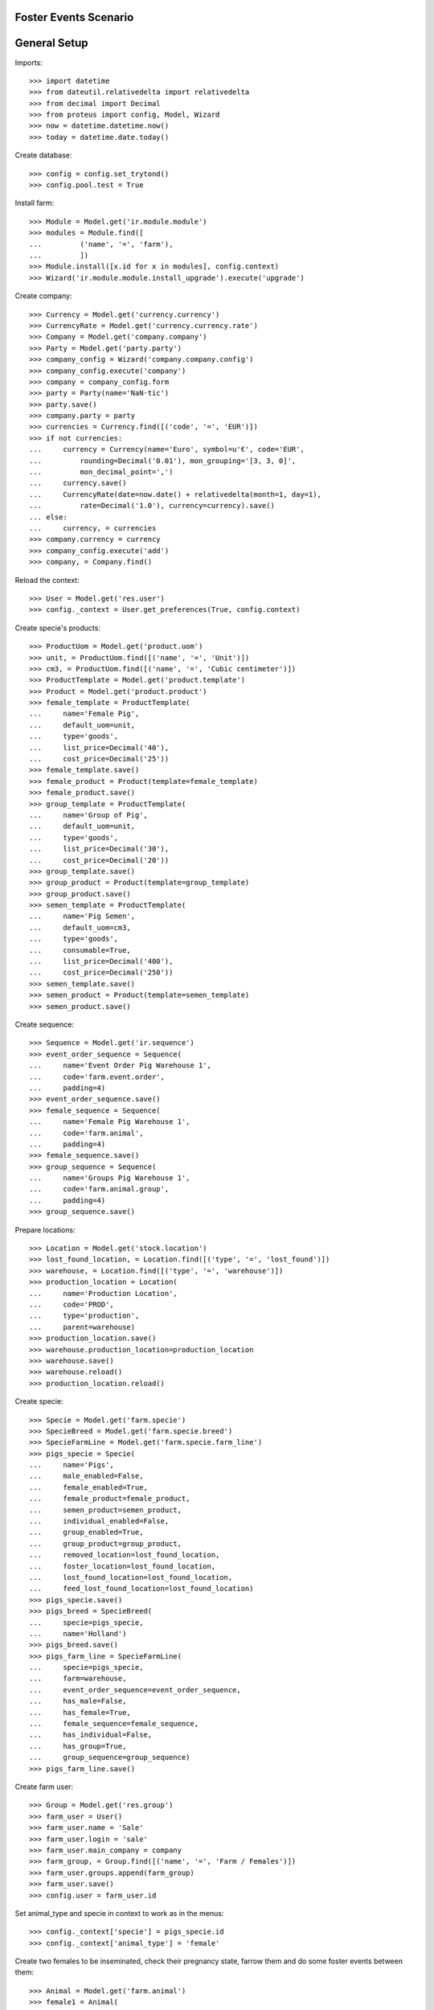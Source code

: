 ======================
Foster Events Scenario
======================

=============
General Setup
=============

Imports::

    >>> import datetime
    >>> from dateutil.relativedelta import relativedelta
    >>> from decimal import Decimal
    >>> from proteus import config, Model, Wizard
    >>> now = datetime.datetime.now()
    >>> today = datetime.date.today()

Create database::

    >>> config = config.set_trytond()
    >>> config.pool.test = True

Install farm::

    >>> Module = Model.get('ir.module.module')
    >>> modules = Module.find([
    ...         ('name', '=', 'farm'),
    ...         ])
    >>> Module.install([x.id for x in modules], config.context)
    >>> Wizard('ir.module.module.install_upgrade').execute('upgrade')

Create company::

    >>> Currency = Model.get('currency.currency')
    >>> CurrencyRate = Model.get('currency.currency.rate')
    >>> Company = Model.get('company.company')
    >>> Party = Model.get('party.party')
    >>> company_config = Wizard('company.company.config')
    >>> company_config.execute('company')
    >>> company = company_config.form
    >>> party = Party(name='NaN·tic')
    >>> party.save()
    >>> company.party = party
    >>> currencies = Currency.find([('code', '=', 'EUR')])
    >>> if not currencies:
    ...     currency = Currency(name='Euro', symbol=u'€', code='EUR',
    ...         rounding=Decimal('0.01'), mon_grouping='[3, 3, 0]',
    ...         mon_decimal_point=',')
    ...     currency.save()
    ...     CurrencyRate(date=now.date() + relativedelta(month=1, day=1),
    ...         rate=Decimal('1.0'), currency=currency).save()
    ... else:
    ...     currency, = currencies
    >>> company.currency = currency
    >>> company_config.execute('add')
    >>> company, = Company.find()

Reload the context::

    >>> User = Model.get('res.user')
    >>> config._context = User.get_preferences(True, config.context)

Create specie's products::

    >>> ProductUom = Model.get('product.uom')
    >>> unit, = ProductUom.find([('name', '=', 'Unit')])
    >>> cm3, = ProductUom.find([('name', '=', 'Cubic centimeter')])
    >>> ProductTemplate = Model.get('product.template')
    >>> Product = Model.get('product.product')
    >>> female_template = ProductTemplate(
    ...     name='Female Pig',
    ...     default_uom=unit,
    ...     type='goods',
    ...     list_price=Decimal('40'),
    ...     cost_price=Decimal('25'))
    >>> female_template.save()
    >>> female_product = Product(template=female_template)
    >>> female_product.save()
    >>> group_template = ProductTemplate(
    ...     name='Group of Pig',
    ...     default_uom=unit,
    ...     type='goods',
    ...     list_price=Decimal('30'),
    ...     cost_price=Decimal('20'))
    >>> group_template.save()
    >>> group_product = Product(template=group_template)
    >>> group_product.save()
    >>> semen_template = ProductTemplate(
    ...     name='Pig Semen',
    ...     default_uom=cm3,
    ...     type='goods',
    ...     consumable=True,
    ...     list_price=Decimal('400'),
    ...     cost_price=Decimal('250'))
    >>> semen_template.save()
    >>> semen_product = Product(template=semen_template)
    >>> semen_product.save()

Create sequence::

    >>> Sequence = Model.get('ir.sequence')
    >>> event_order_sequence = Sequence(
    ...     name='Event Order Pig Warehouse 1',
    ...     code='farm.event.order',
    ...     padding=4)
    >>> event_order_sequence.save()
    >>> female_sequence = Sequence(
    ...     name='Female Pig Warehouse 1',
    ...     code='farm.animal',
    ...     padding=4)
    >>> female_sequence.save()
    >>> group_sequence = Sequence(
    ...     name='Groups Pig Warehouse 1',
    ...     code='farm.animal.group',
    ...     padding=4)
    >>> group_sequence.save()

Prepare locations::

    >>> Location = Model.get('stock.location')
    >>> lost_found_location, = Location.find([('type', '=', 'lost_found')])
    >>> warehouse, = Location.find([('type', '=', 'warehouse')])
    >>> production_location = Location(
    ...     name='Production Location',
    ...     code='PROD',
    ...     type='production',
    ...     parent=warehouse)
    >>> production_location.save()
    >>> warehouse.production_location=production_location
    >>> warehouse.save()
    >>> warehouse.reload()
    >>> production_location.reload()

Create specie::

    >>> Specie = Model.get('farm.specie')
    >>> SpecieBreed = Model.get('farm.specie.breed')
    >>> SpecieFarmLine = Model.get('farm.specie.farm_line')
    >>> pigs_specie = Specie(
    ...     name='Pigs',
    ...     male_enabled=False,
    ...     female_enabled=True,
    ...     female_product=female_product,
    ...     semen_product=semen_product,
    ...     individual_enabled=False,
    ...     group_enabled=True,
    ...     group_product=group_product,
    ...     removed_location=lost_found_location,
    ...     foster_location=lost_found_location,
    ...     lost_found_location=lost_found_location,
    ...     feed_lost_found_location=lost_found_location)
    >>> pigs_specie.save()
    >>> pigs_breed = SpecieBreed(
    ...     specie=pigs_specie,
    ...     name='Holland')
    >>> pigs_breed.save()
    >>> pigs_farm_line = SpecieFarmLine(
    ...     specie=pigs_specie,
    ...     farm=warehouse,
    ...     event_order_sequence=event_order_sequence,
    ...     has_male=False,
    ...     has_female=True,
    ...     female_sequence=female_sequence,
    ...     has_individual=False,
    ...     has_group=True,
    ...     group_sequence=group_sequence)
    >>> pigs_farm_line.save()

Create farm user::

    >>> Group = Model.get('res.group')
    >>> farm_user = User()
    >>> farm_user.name = 'Sale'
    >>> farm_user.login = 'sale'
    >>> farm_user.main_company = company
    >>> farm_group, = Group.find([('name', '=', 'Farm / Females')])
    >>> farm_user.groups.append(farm_group)
    >>> farm_user.save()
    >>> config.user = farm_user.id

Set animal_type and specie in context to work as in the menus::

    >>> config._context['specie'] = pigs_specie.id
    >>> config._context['animal_type'] = 'female'

Create two females to be inseminated, check their pregnancy state, farrow them
and do some foster events between them::

    >>> Animal = Model.get('farm.animal')
    >>> female1 = Animal(
    ...     type='female',
    ...     specie=pigs_specie,
    ...     breed=pigs_breed,
    ...     initial_location=warehouse.storage_location)
    >>> female1.save()
    >>> female1.location.code
    u'STO'
    >>> female1.farm.code
    u'WH'
    >>> female1.current_cycle
    >>> female1.state
    u'prospective'
    >>> female2 = Animal(
    ...     type='female',
    ...     specie=pigs_specie,
    ...     breed=pigs_breed,
    ...     initial_location=warehouse.storage_location)
    >>> female2.save()
    >>> female2.location.code
    u'STO'
    >>> female2.farm.code
    u'WH'
    >>> female2.current_cycle
    >>> female2.state
    u'prospective'

Create insemination events for the females without dose BoM nor Lot and
validate them::

    >>> InseminationEvent = Model.get('farm.insemination.event')
    >>> now = datetime.datetime.now()
    >>> inseminate_events = InseminationEvent.create([{
    ...         'animal_type': 'female',
    ...         'specie': pigs_specie.id,
    ...         'farm': warehouse.id,
    ...         'timestamp': now,
    ...         'animal': female1.id,
    ...         }, {
    ...         'animal_type': 'female',
    ...         'specie': pigs_specie.id,
    ...         'farm': warehouse.id,
    ...         'timestamp': now,
    ...         'animal': female2.id,
    ...         }], config.context)
    >>> InseminationEvent.validate_event(inseminate_events, config.context)
    >>> all(InseminationEvent(i).state == 'validated'
    ...     for i in inseminate_events)
    True

Check the females are mated::

    >>> female1.reload()
    >>> female1.state
    u'mated'
    >>> female1.current_cycle.state
    u'mated'
    >>> female2.reload()
    >>> female2.state
    u'mated'
    >>> female2.current_cycle.state
    u'mated'

Create pregnancy diagnosis events with positive result and validate them::

    >>> PregnancyDiagnosisEvent = Model.get('farm.pregnancy_diagnosis.event')
    >>> now = datetime.datetime.now()
    >>> diagnosis_events = PregnancyDiagnosisEvent.create([{
    ...         'animal_type': 'female',
    ...         'specie': pigs_specie.id,
    ...         'farm': warehouse.id,
    ...         'timestamp': now,
    ...         'animal': female1.id,
    ...         'result': 'positive',
    ...         }, {
    ...         'animal_type': 'female',
    ...         'specie': pigs_specie.id,
    ...         'farm': warehouse.id,
    ...         'timestamp': now,
    ...         'animal': female2.id,
    ...         'result': 'positive',
    ...         }], config.context)
    >>> PregnancyDiagnosisEvent.validate_event(diagnosis_events, config.context)
    >>> all(PregnancyDiagnosisEvent(i).state == 'validated'
    ...     for i in diagnosis_events)
    True

Check females are pregnant::

    >>> female1.reload()
    >>> female1.current_cycle.state
    u'pregnant'
    >>> female1.current_cycle.pregnant
    1
    >>> female2.reload()
    >>> female2.current_cycle.state
    u'pregnant'
    >>> female2.current_cycle.pregnant
    1

Create a farrowing event for each female with 7 and 8 lives and validate them::

    >>> FarrowingEvent = Model.get('farm.farrowing.event')
    >>> now = datetime.datetime.now()
    >>> farrow_events = FarrowingEvent.create([{
    ...         'animal_type': 'female',
    ...         'specie': pigs_specie.id,
    ...         'farm': warehouse.id,
    ...         'timestamp': now,
    ...         'animal': female1.id,
    ...         'live': 7,
    ...         'stillborn': 2,
    ...         }, {
    ...         'animal_type': 'female',
    ...         'specie': pigs_specie.id,
    ...         'farm': warehouse.id,
    ...         'timestamp': now,
    ...         'animal': female2.id,
    ...         'live': 8,
    ...         'stillborn': 1,
    ...         'mummified': 2,
    ...         }], config.context)
    >>> FarrowingEvent.validate_event(farrow_events, config.context)
    >>> all(FarrowingEvent(i).state == 'validated' for i in farrow_events)
    True

Check females are not pregnant, their current cycle are in 'lactating' state,
they are 'mated' and check females functional fields values::

    >>> female1.reload()
    >>> female1.current_cycle.pregnant
    0
    >>> female1.current_cycle.state
    u'lactating'
    >>> female1.state
    u'mated'
    >>> female1.current_cycle.live
    7
    >>> female1.current_cycle.dead
    2
    >>> female2.reload()
    >>> female2.current_cycle.pregnant
    0
    >>> female2.current_cycle.state
    u'lactating'
    >>> female2.state
    u'mated'
    >>> female2.current_cycle.live
    8
    >>> female2.current_cycle.dead
    3

Create a foster event for first female with -1 quantity (foster out) and
without pair female::

    >>> FosterEvent = Model.get('farm.foster.event')
    >>> now = datetime.datetime.now()
    >>> foster_event1 = FosterEvent(
    ...     animal_type='female',
    ...     specie=pigs_specie,
    ...     farm=warehouse,
    ...     timestamp=now,
    ...     animal=female1,
    ...     quantity=-1)
    >>> foster_event1.save()

Validate foster event::

    >>> FosterEvent.validate_event([foster_event1.id], config.context)
    >>> foster_event1.reload()
    >>> foster_event1.state
    u'validated'

Check female's current cycle is still 'lactating', it has 1 foster event and
it's fostered value is -1::

    >>> female1.reload()
    >>> female1.current_cycle.pregnant
    False
    >>> female1.current_cycle.state
    u'lactating'
    >>> len(female1.current_cycle.foster_events)
    1
    >>> female1.current_cycle.fostered
    -1

Create a foster event for second female with +2 quantity (foster in) and
without pair female::

    >>> foster_event2 = FosterEvent(
    ...     animal_type='female',
    ...     specie=pigs_specie,
    ...     farm=warehouse,
    ...     timestamp=now,
    ...     animal=female2,
    ...     quantity=2)
    >>> foster_event2.save()

Validate foster event::

    >>> FosterEvent.validate_event([foster_event2.id], config.context)
    >>> foster_event2.reload()
    >>> foster_event2.state
    u'validated'

Check female's current cycle is still 'lactating', it has 1 foster event and
it's fostered value is 2::

    >>> female2.reload()
    >>> female2.current_cycle.pregnant
    False
    >>> female2.current_cycle.state
    u'lactating'
    >>> len(female2.current_cycle.foster_events)
    1
    >>> female2.current_cycle.fostered
    2


Create a foster event for first female with +4 quantity (foster in) and
with the second female as pair female::

    >>> now = datetime.datetime.now()
    >>> foster_event3= FosterEvent(
    ...     animal_type='female',
    ...     specie=pigs_specie,
    ...     farm=warehouse,
    ...     timestamp=now,
    ...     animal=female1,
    ...     quantity=4,
    ...     pair_female=female2)
    >>> foster_event3.save()

Validate foster event::

    >>> FosterEvent.validate_event([foster_event3.id], config.context)
    >>> foster_event3.reload()
    >>> foster_event3.state
    u'validated'

Check foster event has Pair female foster event and it is validated:

    >>> foster_event3.pair_event != False
    True
    >>> foster_event3.pair_event.state
    u'validated'

Check the current cycle of the both females are still 'lactating', they has 2
foster events and their fostered value is +3 and -2 respectively::

    >>> female1.reload()
    >>> female2.reload()
    >>> any(f.current_cycle.pregnant for f in [female1, female2])
    False
    >>> all(f.current_cycle.state == 'lactating' for f in [female1, female2])
    True
    >>> len(female1.current_cycle.foster_events)
    2
    >>> female1.current_cycle.fostered
    3
    >>> len(female2.current_cycle.foster_events)
    2
    >>> female2.current_cycle.fostered
    -2

